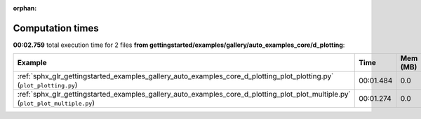
:orphan:

.. _sphx_glr_gettingstarted_examples_gallery_auto_examples_core_d_plotting_sg_execution_times:


Computation times
=================
**00:02.759** total execution time for 2 files **from gettingstarted/examples/gallery/auto_examples_core/d_plotting**:

.. container::

  .. raw:: html

    <style scoped>
    <link href="https://cdnjs.cloudflare.com/ajax/libs/twitter-bootstrap/5.3.0/css/bootstrap.min.css" rel="stylesheet" />
    <link href="https://cdn.datatables.net/1.13.6/css/dataTables.bootstrap5.min.css" rel="stylesheet" />
    </style>
    <script src="https://code.jquery.com/jquery-3.7.0.js"></script>
    <script src="https://cdn.datatables.net/1.13.6/js/jquery.dataTables.min.js"></script>
    <script src="https://cdn.datatables.net/1.13.6/js/dataTables.bootstrap5.min.js"></script>
    <script type="text/javascript" class="init">
    $(document).ready( function () {
        $('table.sg-datatable').DataTable({order: [[1, 'desc']]});
    } );
    </script>

  .. list-table::
   :header-rows: 1
   :class: table table-striped sg-datatable

   * - Example
     - Time
     - Mem (MB)
   * - :ref:`sphx_glr_gettingstarted_examples_gallery_auto_examples_core_d_plotting_plot_plotting.py` (``plot_plotting.py``)
     - 00:01.484
     - 0.0
   * - :ref:`sphx_glr_gettingstarted_examples_gallery_auto_examples_core_d_plotting_plot_plot_multiple.py` (``plot_plot_multiple.py``)
     - 00:01.274
     - 0.0
